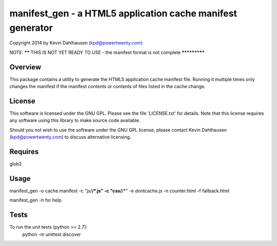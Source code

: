 manifest_gen - a HTML5 application cache manifest generator
===========================================================
Copyright 2014 by Kevin Dahlhausen (kpd@powertwenty.com)




NOTE: ****** THIS IS NOT YET READY TO USE - the manifest format is not complete *************




Overview
--------
This package contains a utility to generate the HTML5 application cache manifest file.   Running it multiple times only changes the manifest if the manifest contents or contents of files listed in the cache change. 

License
-------
This software is licensed under the GNU GPL.  Please see the file 'LICENSE.txt' for details.  Note that this license requires any software using this library to make source code available. 

Should you not wish to use the software under the GNU GPL license, please contact Kevin Dahlhausen (kpd@powertwenty.com) to discuss alternative licensing.
 

Requires
--------
glob2


Usage
-----

manifest_gen -o cache.manifest -c "js/**/*.js" -c "css/**/*" -e dontcache.js -n counter.html -f fallback.html

manifest_gen -h for help


Tests
-----
To run the unit tests (python >= 2.7):
    python -m unittest discover

